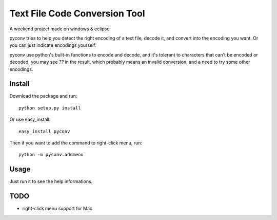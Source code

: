 Text File Code Conversion Tool
==============================

A weekend project made on windows & eclipse

pyconv tries to help you detect the right encoding of a text file,
decode it, and convert into the encoding you want.
Or you can just indicate encodings yourself.

pyconv use python's built-in functions to encode and decode,
and it's tolerant to characters that can't be encoded or decoded,
you may see `??` in the result, which probably means an invalid conversion,
and a need to try some other encodings.


Install
-------

Download the package and run::

   	python setup.py install

Or use easy_install::

    easy_install pyconv

Then if you want to add the command to right-click menu, run::

    python -m pyconv.addmenu


Usage
-----

Just run it to see the help informations.

TODO
----

* right-click menu support for Mac

